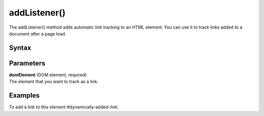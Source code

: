 =============
addListener()
=============

The addListener() method adds automatic link tracking to an HTML element. You can use it to track links added to a document after a page load.

Syntax
------

.. tabs::

    .. group-tab:: JS

        .. code-block:: javascript

          addListener(domElement)

Parameters
----------

| **domElement** (DOM element, required)
| The element that you want to track as a link.

Examples
--------

To add a link to this element #dynamically-added-link:

.. tabs::

    .. group-tab:: JS (queue)

        .. code-block:: javascript

          _paq.push(["addListener", document.querySelector("#dynamically-added-link")]);

    .. group-tab:: JS (direct)

        .. code-block:: javascript

          var jstc = Piwik.getTracker(
            "https://example.com/",
            "45e07cbf-c8b3-42f3-a6d6-a5a176f623ef"
          );
          jstc.addListener(document.querySelector("#dynamically-added-link"));

